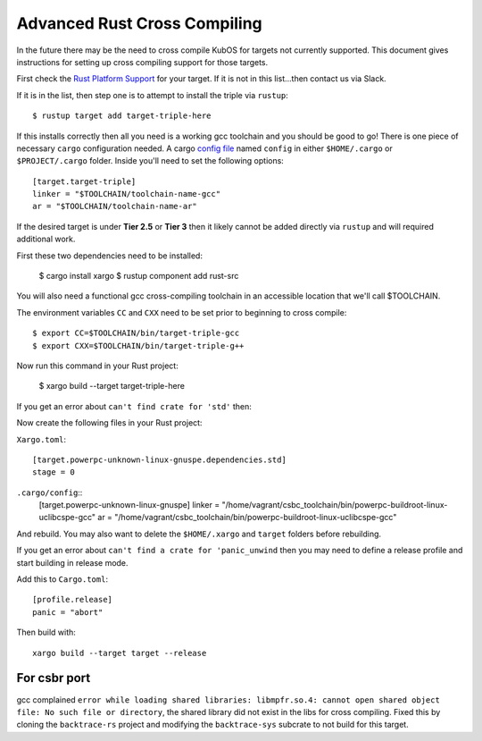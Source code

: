 Advanced Rust Cross Compiling
=============================

In the future there may be the need to cross compile KubOS for targets
not currently supported. This document gives instructions for setting
up cross compiling support for those targets.

First check the `Rust Platform Support <https://forge.rust-lang.org/release/platform-support.html>`__
for your target. If it is not in this list...then contact us via Slack.

If it is in the list, then step one is to attempt to install the triple via ``rustup``::

    $ rustup target add target-triple-here

If this installs correctly then all you need is a working gcc toolchain and you should be
good to go! There is one piece of necessary ``cargo`` configuration needed. A cargo 
`config file <https://doc.rust-lang.org/cargo/reference/config.html>`__ named
``config`` in either ``$HOME/.cargo`` or ``$PROJECT/.cargo`` folder. Inside you'll need to set
the following options::

    [target.target-triple]
    linker = "$TOOLCHAIN/toolchain-name-gcc"
    ar = "$TOOLCHAIN/toolchain-name-ar"

If the desired target is under **Tier 2.5** or **Tier 3** then it likely
cannot be added directly via ``rustup`` and will required additional work.

First these two dependencies need to be installed:

    $ cargo install xargo
    $ rustup component add rust-src

You will also need a functional gcc cross-compiling toolchain in
an accessible location that we'll call $TOOLCHAIN.

The environment variables ``CC`` and ``CXX`` need to be set prior
to beginning to cross compile::

    $ export CC=$TOOLCHAIN/bin/target-triple-gcc
    $ export CXX=$TOOLCHAIN/bin/target-triple-g++

Now run this command in your Rust project:

    $ xargo build --target target-triple-here

If you get an error about ``can't find crate for 'std'`` then:

Now create the following files in your Rust project:

``Xargo.toml``::

    [target.powerpc-unknown-linux-gnuspe.dependencies.std]
    stage = 0

``.cargo/config``::
    [target.powerpc-unknown-linux-gnuspe]
    linker = "/home/vagrant/csbc_toolchain/bin/powerpc-buildroot-linux-uclibcspe-gcc"
    ar = "/home/vagrant/csbc_toolchain/bin/powerpc-buildroot-linux-uclibcspe-gcc"

And rebuild. You may also want to delete the ``$HOME/.xargo`` and ``target``
folders before rebuilding.

If you get an error about ``can't find a crate for 'panic_unwind`` then
you may need to define a release profile and start building in release mode.

Add this to ``Cargo.toml``::

    [profile.release]
    panic = "abort"

Then build with::

    xargo build --target target --release
    

For csbr port
-------------

gcc complained ``error while loading shared libraries: libmpfr.so.4: cannot open
shared object file: No such file or directory``, the shared library did not exist in
the libs for cross compiling. Fixed this by cloning the ``backtrace-rs`` project and
modifying the ``backtrace-sys`` subcrate to not build for this target.